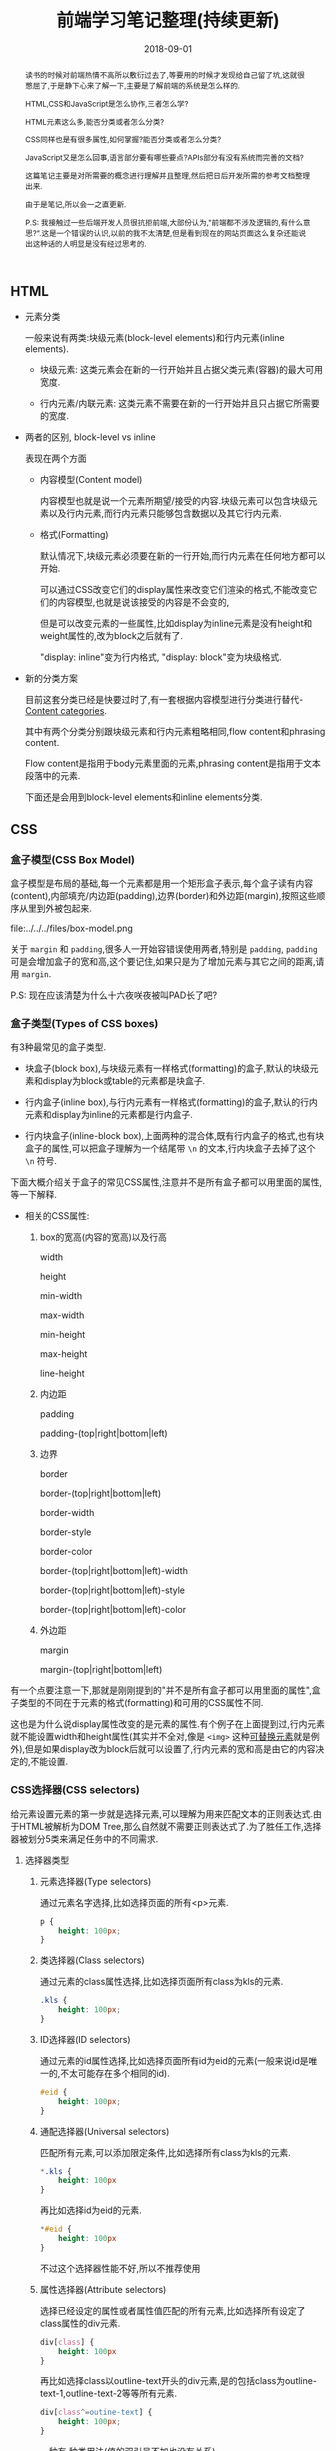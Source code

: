 #+title: 前端学习笔记整理(持续更新)
#+date: 2018-09-01
#+index: 前端学习笔记整理(持续更新)
#+tags: WEB-Frontend
#+options: ^:nil toc:t

#+begin_abstract
读书的时候对前端热情不高所以敷衍过去了,等要用的时候才发现给自己留了坑,这就很憋屈了,于是静下心来了解一下,主要是了解前端的系统是怎么样的.

HTML,CSS和JavaScript是怎么协作,三者怎么学?

HTML元素这么多,能否分类或者怎么分类?

CSS同样也是有很多属性,如何掌握?能否分类或者怎么分类?

JavaScript又是怎么回事,语言部分要有哪些要点?APIs部分有没有系统而完善的文档?

这篇笔记主要是对所需要的概念进行理解并且整理,然后把日后开发所需的参考文档整理出来.

由于是笔记,所以会一之直更新.

P.S: 我接触过一些后端开发人员很抗拒前端,大部份认为,"前端都不涉及逻辑的,有什么意思?".这是一个错误的认识,以前的我不太清楚,但是看到现在的网站页面这么复杂还能说出这种话的人明显是没有经过思考的.
#+end_abstract

** HTML

   - 元素分类

     一般来说有两类:块级元素(block-level elements)和行内元素(inline elements).

     - 块级元素: 这类元素会在新的一行开始并且占据父类元素(容器)的最大可用宽度.

     - 行内元素/内联元素: 这类元素不需要在新的一行开始并且只占据它所需要的宽度.

  - 两者的区别, block-level vs inline

    表现在两个方面

    - 内容模型(Content model)

      内容模型也就是说一个元素所期望/接受的内容.块级元素可以包含块级元素以及行内元素,而行内元素只能够包含数据以及其它行内元素.

    - 格式(Formatting)

      默认情况下,块级元素必须要在新的一行开始,而行内元素在任何地方都可以开始.

      可以通过CSS改变它们的display属性来改变它们渲染的格式,不能改变它们的内容模型,也就是说该接受的内容是不会变的,

      但是可以改变元素的一些属性,比如display为inline元素是没有height和weight属性的,改为block之后就有了.

      "display: inline"变为行内格式, "display: block"变为块级格式.

  - 新的分类方案

    目前这套分类已经是快要过时了,有一套根据内容模型进行分类进行替代-[[https://html.spec.whatwg.org/multipage/dom.html#content-categories][Content categories]].

    其中有两个分类分别跟块级元素和行内元素粗略相同,flow content和phrasing content.

    Flow content是指用于body元素里面的元素,phrasing content是指用于文本段落中的元素.

    下面还是会用到block-level elements和inline elements分类.



** CSS

*** 盒子模型(CSS Box Model)

盒子模型是布局的基础,每一个元素都是用一个矩形盒子表示,每个盒子读有内容(content),内部填充/内边距(padding),边界(border)和外边距(margin),按照这些顺序从里到外被包起来.

file:../../../files/box-model.png

关于 =margin= 和 =padding=,很多人一开始容错误使用两者,特别是 =padding=, =padding= 可是会增加盒子的宽和高,这个要记住,如果只是为了增加元素与其它之间的距离,请用 =margin=.

P.S: 现在应该清楚为什么十六夜咲夜被叫PAD长了吧?

*** 盒子类型(Types of CSS boxes)

有3种最常见的盒子类型.

- 块盒子(block box),与块级元素有一样格式(formatting)的盒子,默认的块级元素和display为block或table的元素都是块盒子.

- 行内盒子(inline box),与行内元素有一样格式(formatting)的盒子,默认的行内元素和display为inline的元素都是行内盒子.

- 行内块盒子(inline-block box),上面两种的混合体,既有行内盒子的格式,也有块盒子的属性,可以把盒子理解为一个结尾带 =\n= 的文本,行内块盒子去掉了这个 =\n= 符号.

下面大概介绍关于盒子的常见CSS属性,注意并不是所有盒子都可以用里面的属性,等一下解释.

- 相关的CSS属性:

  1. box的宽高(内容的宽高)以及行高

     width

     height

     min-width

     max-width

     min-height

     max-height

     line-height

  2. 内边距

      padding

      padding-(top|right|bottom|left)

  3. 边界

      border

      border-(top|right|bottom|left)

      border-width

      border-style

      border-color

      border-(top|right|bottom|left)-width

      border-(top|right|bottom|left)-style

      border-(top|right|bottom|left)-color

  4. 外边距

      margin

      margin-(top|right|bottom|left)

有一个点要注意一下,那就是刚刚提到的"并不是所有盒子都可以用里面的属性",盒子类型的不同在于元素的格式(formatting)和可用的CSS属性不同.

这也是为什么说display属性改变的是元素的属性.有个例子在上面提到过,行内元素就不能设置width和height属性(其实并不全对,像是 =<img>= 这种[[https://developer.mozilla.org/en-US/docs/Web/CSS/Replaced_element][可替换元素]]就是例外),但是如果display改为block后就可以设置了,行内元素的宽和高是由它的内容决定的,不能设置.

*** CSS选择器(CSS selectors)

给元素设置元素的第一步就是选择元素,可以理解为用来匹配文本的正则表达式.由于HTML被解析为DOM Tree,那么自然就不需要正则表达式了.为了胜任工作,选择器被划分5类来满足任务中的不同需求.

**** 选择器类型

***** 元素选择器(Type selectors)

通过元素名字选择,比如选择页面的所有<p>元素.

#+BEGIN_SRC css
p {
    height: 100px;
}
#+END_SRC


***** 类选择器(Class selectors)

         通过元素的class属性选择,比如选择页面所有class为kls的元素.

         #+BEGIN_SRC css
         .kls {
             height: 100px;
         }
         #+END_SRC


***** ID选择器(ID selectors)

         通过元素的id属性选择,比如选择页面所有id为eid的元素(一般来说id是唯一的,不太可能存在多个相同的id).

         #+BEGIN_SRC css
         #eid {
             height: 100px;
         }
         #+END_SRC


***** 通配选择器(Universal selectors)

         匹配所有元素,可以添加限定条件,比如选择所有class为kls的元素.

         #+BEGIN_SRC css
         *.kls {
             height: 100px
         }
         #+END_SRC

         再比如选择id为eid的元素.

         #+BEGIN_SRC css
         *#eid {
             height: 100px
         }
         #+END_SRC

         不过这个选择器性能不好,所以不推荐使用


***** 属性选择器(Attribute selectors)

选择已经设定的属性或者属性值匹配的所有元素,比如选择所有设定了class属性的div元素.

#+BEGIN_SRC css
div[class] {
    height: 100px
}
#+END_SRC

再比如选择class以outline-text开头的div元素,是的包括class为outline-text-1,outline-text-2等等所有元素.

#+BEGIN_SRC css
div[class^=outine-text] {
    height: 100px;
}
#+END_SRC

一种有 种类用法(值的双引号不加也没有关系)

****** [attr]: 设定了attr属性的元素

****** [attr=value]: attr属性为"value"的元素.

比如,匹配class为"outline"的div元素,

#+BEGIN_SRC html
<div class="outline"></div>
#+END_SRC

div[class=outline]

****** [attr~=value]: attr属性为一个以空格分割的值列表,并且该表包含了"value"的元素.

比如,匹配class的值列表包含"outline"的div元素

#+BEGIN_SRC html
<div class="outline outline-container"></div>
<div class="outline-container"></div>
<div class="outline"></div>
#+END_SRC

div[class~=outline]

****** [attr|=value]: attr属性为"value"或者"value-"开头的div元素.

比如,匹配class以"outline"或者"outline-"开头的div属性,

#+BEGIN_SRC html
<div class="outline-container"></div>
<div class="outline"></div>
#+END_SRC

div[class|=outline]

****** [attr^=value]: attr属性是以"value"开头的元素.

#+BEGIN_SRC html
<div class="outline-text"></div>
<div class="outline-text outline"></div>
<div class="outline-text-bottom"></div>
#+END_SRC

比如,匹配class以outline-text开头的div元素,

div[class^=outline-text]

****** [attr$=value]: attr属性是以"value"结尾的元素.

比如,匹配class以"outline-text"结尾的div元素,

#+BEGIN_SRC html
<div class="outline-text"></div>
<div class="outline outline-text"></div>
<div class="start-outline-text"></div>
#+END_SRC

div[class$=outline-text]

****** [attr*=value]: attr属性包含"value"的元素.

比如,匹配class包含"outline-text"字眼的div元素,

#+BEGIN_SRC html
<div class="outline-text"></div>
<div class="start-outline outline-text"></div>
<div class="start-outline-text"></div>
<div class="start-outline-text-end"></div>
#+END_SRC

div[class*="outline-text"]

- [attr operator value i]: 忽略大小写匹配

#+BEGIN_EXAMPLE
operator ::= =
           | |=
           | ~=
           | ^=
           | $=
           | *=
#+END_EXAMPLE

i代表intensive,表示不区分大小写.

比如,不区分大小写地匹配class为"outline-text"的div元素,

#+BEGIN_SRC html
<div class="outline-text"></div>
<div class="outline-Text"></div>
#+END_SRC

div[class = OUTLINE-TEXT i]


***** 选择器组合

首先要区别什么是兄弟节点,父子节点和后代节点.

****** 相邻兄弟选择器(adjacent sibling combinator): =elm1 + elm2=,elm1与elm2处于同一个父节点下,elm2必须紧跟elm1才能成功选择 *一个* elm2.

****** 通用兄弟选择器(general sibling combinator): =elm1 ~ elm2=,elm1与elm2处于同一个父节点下,只要elm2在elm1之后才能成功选择 *所有* elm2(不用紧跟其后).

****** 子选择器(child combinator): =elm1 > elm2=,elm1是elm2的父节点才能成功选择 *所有* elm2.

****** 后代选择器(descendant combinator): =elm1 elm2=,elm2必须是elm1的后代节点才能成功现在 *所有* elm2.

****** 多个选择器: =elm1, elm2, elm3, ..., elmn=, 选择elm1,elm2,elm3,...,elmn.

别忘了,多个选择器可以通过逗号分割来采用同一个样式,比如,

#+BEGIN_SRC css
.outline-text-1, .outline-text-2, p, div[class=outline] {
    color: yellow;
}
#+END_SRC


***** CSS伪类(Pseudo-classes)

伪类表示元素的某一个状态,根据元素的状态匹配.

比如鼠标放在div元素上面的时候就变蓝,

#+BEGIN_SRC css
div:hover {
    background-color: blue;
}
#+END_SRC


***** CSS伪元素(Pseudo-elements)

伪元素可以表示元素的某一部分,根据元素的某一部分匹配.

比如选择p元素的第一行字体变红色,

#+BEGIN_SRC css
p::first-line {
    color: red;
}
#+END_SRC

*** CSS的值和单位

这个直接看[[https://developer.mozilla.org/en-US/docs/Learn/CSS/Introduction_to_CSS/Values_and_units][文档]]比较快

*** CSS属性继承

简单总结一下,CSS属性有继承顺序: 重要性 > 专用性 > CSS选择器定义顺序.

首先根据CSS选择器定义顺序来决定是否继承父节点的属性,也就是覆盖.

可以通过多个不同的CSS选择器定位到同样的目标,不过不同的选择器的专用性会不一样,专用性最高的被采用,不管定义顺序.

最后,如果有的属性设定后面跟了"!important",比如"border: none !important;",就会采用这个属性,当然如果一个目

标被多个CSS选择器选中并且每个选择器都对同一个属性设定了"!important",那么会选择这些选择器中专用性最高的那个.

详细请看[[https://developer.mozilla.org/en-US/docs/Learn/CSS/Introduction_to_CSS/Cascade_and_inheritance][MDN的文章]].

*** 可继承属性以及不可继承属性

概念很简单,如果父/祖先元素指定了某个属性,子/后代元素没有指定这个元素,自动继承了父元素的这个属性的值,那么这个属性就是可继承属性.

反之就是不可继承属性.在文档上一般用 inherited:yes 表示可继承.

*** at-rule

- =@charset= 定义样式表的编码,一般是"utf-8"

- =@import= 导入别的样式文件

- =@namespace= 告诉 =CSS= 引擎必须考虑 =XML= 命名空间

- =@page=

  打印文档时修改某些 =CSS= 属性,只能修改 margin, orphans, window 和 page breaks of documents.

  (现在没用上,先跳过,日后更新)

- =@font-face=

  下载在线字体资源,消除对用户电脑字体的依赖.

  比如,在 =http://developer.mozilla.org/@api/deki/files/2934/=VeraSeBd.ttf= 下载 =Bitstream Vera Serif Bold= 字体.

  #+BEGIN_SRC css
  @font-face {
      font-family: "Bitstream Vera Serif Bold";
      src: url("http://developer.mozilla.org/@api/deki/files/2934/=VeraSeBd.ttf");
  }

  body {font-framily: "Bitstream Vera Serif Bold", serif}
  #+END_SRC

- =@keyframes=

  定义关键帧动画.

  下面例子,鼠标停留在图片上然后播放缩放动画.

  #+BEGIN_SRC css
  @keyframes zoom-out-in {
      from {
          width: 10%;
          height: 10%;
      }

      50% {
          width: 15%;
          height: 15%;
      }

      to {
          width: 10%;
          height: 10%;
      }
  }

  img {
      height: 10%;
      width: 10%;
  }

  img:hover {
      animation-name: zoom-out-in;
      animation-duration: 3s;
      animation-timing-function: ease-in-out;
  }
  #+END_SRC

  其中, =from= 和 =to= 分别是 =0%= 和 =100%= 的别名,它们分别表示在 =0%= 和 =100%= 的时候的帧.

  还可以设定更多帧.这个例子有设定了3个帧.然后在 =img= 元素调用这个动画,并且设定播放时间为3秒,以 =ease-in-out= 方式播放.

- 嵌套@规则,既可以像上面的几个rules一样做为一个语句,也可以用在条件规则组里面.

  所谓条件规则组就是表达: "条件是否等于true或false,为true那么它们里面的语句就生效".

  条件规则只包含 3 个, =@media, @supports 和 @document=

  - =@media=

    媒体查询,响应式的关键元素.

    #+BEGIN_SRC css
    @media screen and (min-width: 900px) {
        article {
            padding: 1rem 3rem;
         }
    }
    #+END_SRC

    =@media screen and (min-width: 900px)= 就是条件,这个条件是"设备是否彩色的电脑屏幕并且文档的宽度大于或等于900px".条件为真就应用样式.

  - =@supports=

    支持查询,用来判断某个属性/某个属性设定某个值/某种选择器是否被浏览器支持.

    [[https://developer.mozilla.org/en-US/docs/Web/CSS/@supports][这里有例子]].

  - =@document=

    (之后补充)


*** CSS布局

以下是几种常见的布局技术

**** 正常流(normal flow)

默认布局方式,每个元素会按照源码先后次序垂直显示.position属性为static,float为none,并且没有对display属性进行设置就会保持正常流布局.

文档会按照源代码的元素顺序上下排列,称做文档流,是一个层,之后会发现文档不只是只有一个层.

**** 浮动布局

元素一旦设置为浮动就会脱离正常文档流(实际上仍然是文档的一部分),它会向左或者右偏移,直到碰触到容器的边缘或者另外一个浮动元素.

通过设置 =float= 属性让元素浮动.多列浮动要注意优先级,按照源码的定义顺序,先定义的级别高,那么浮动时候就先设定级别高的,

比如代码

#+begin_src html
<h1>3 column layout example</h1>
<div>First column</div>
<div>Second column</div>
<div>Tnird column</div>
#+end_src

优先级: First column > Second column > Third column

#+begin_src css
body {
    width: 90%;
    max-width: 900px;
    margin: 0 auto;
}

div:nth-of-type(1) {
    width: 36%;
    float: right;
}

div:nth-of-type(2) {
    width: 30%;
    float: right;
    margin-left: 4%;
}

div:nth-of-type(3) {
    width: 26%;
    float: right;
}
#+end_src

显示顺序为"Third column" "Second column" "First column".


如果浮动元素前面定义的元素 =alpha= 是块盒子,那么浮动元素就会在 =alpha= 的下面进行浮动;如果 =alpha= 是行内盒子,浮动元素就会无视 =beta= 进行浮动,两者可能会在同一行内,也就是 =alpha= 会给浮动元素让位.

如果浮动元素后面定义了一个元素 =beta=,那么 =beta= 很可能会与浮动元素处于同一行,不论盒子类型,要保证 =beta= 在浮动元素的下面,也就是 =beta= 不受浮动影响,可以通过给 =beta= 设置 =clear= 属性消除浮动元素带来的影响.

假设浮动元素为右浮动 =float: left= 的 =div=, =beta= 是 =div=, 那么 =beta= 就会贴近浮动元素的右侧,那么可以给 =beta= 设置 =clear: left= 清楚 =beta= 左边带来的浮动.

=clear= 属性不仅可以用在非浮动(non-float)元素上面,也可以用在浮动元素上面,用来消除别的浮动元素带来的浮动影响.


**** 定位布局

通过 =position= 属性设置元素的位置.

***** 静态定位

值为 =static=. 定位的元素就是按照普通的正常流布局.

***** 相对定位

值为 =relative=, 定位的元素跟 =static= 一样处于正常的文档流中,但是通过配合 =top, bottom, left, right= 属性修改元素位置,包括可以于其它元素重叠.

***** 绝对定位

值为 =absolute=, 定位的元素不再处于正常的文档流中,它到了另外一个层上面,默认高于文档流一层.也可以通过配合 =top, bottom, left, right= 属性修改元素位置.

- z-index

  =z-index= 属性可以设置元素的层级,之所以叫 =z-index= 是因为对z轴参照.值是整数,值越大处于的位置就越高.=z-order= 也可以打破这个计算方式.

***** 固定定位

值为 =fixed=, 定位的元素不再处于正常的文档流中,跟 =absolute= 一样到了另外一个层上面,默认高于文档流的一层.也可以通过配合 =top, bottom, left, right= 属性修改元素位置.

但是不同于 =abosulte=, 它的位置是坐于 =viewport= 中,也就是说不管页面拉动到文档的哪个位置,定位的元素会一直都会定在那里(可以想一下右下角烦人的页面的广告),进行这个元素会跟着滚动一样.

***** Position: sticky

=relative= 和 =fixed= 的混合体,允许元素像 =relative= 一样动作,直到滚动到某一个阈值点,之后变得 =fixed=.

***** 调整元素位置

上面的这么多定位中,只有相对定位,绝对定位,固定定位以及 =sticky= 可以使用 =top, right, bottom, left= 这个4个属性来调整定位元素(positioned elements)的位置.

- 对于绝对定位,它们是指定元素和容器元素之间(容器元素需要设置 position: relative)边界的距离,比如容器元素A包含一个 =left: 10%= 的子元素a,那么a的左边到A左边的距离为A宽度的10%.

- 对于固定定位,它们是指定元素和 =viewport= 之间的边界距离.

- 对于相对定位,它们是指元素和相邻元素之间的边界距离,如果没有相邻元素,那就是和容器元素之间的距离.

- 对于sticky,当指定元素在 =viewport= 内,那么就表现和 =relative= 一样,当在 =viewport= 外就表现和 =fixed= 一样.

如果元素的 =top= 和 =bottom= 属性都设定了,并且没有指定 =height= 属性或者设定为 =auto= 或100,那么 =top= 和 =bottom= 之间的距离就是元素的高度;假如 =height= 属性固定了,那么会优先处理 =top= 属性并且无视 =bottom= 属性.

如果元素的 =left= 和 =right= 属性都设定了,并且没有指定 =width= 属性或者设定为 =auto= 或者100,那么 =left= 和 =right= 之间的距离就是元素的宽度;假设固定了 =width=,那么就要考虑两种情况,假设容器方向是从左往右(可以通过 =direction= 属性进行设定),那么会优先处理 =left= 属性并且无视 =right=,反之亦然.

但是实际上有一个利用它们来居中元素的例子: https://stackoverflow.com/a/18106475

**** Flex布局

***** 概念

是一个种一维的布局模型,一次只能处理一列或者一行. =Flexbox= 会涉及到两根轴(axes),主轴(main axis)和交叉轴(cross axis),交叉轴垂直于主轴.

实际开发中只能设定主轴,交叉轴就是概念上的东西.

主轴通过 CSS的 =flex-direction= 属性定义,它有4个值:

- row

- row-reverse

- column

- column-reverse

***** 关于起始线和终止线

=Flexbox= 不会假设文档的书写模式(the writing mode of the document).以前的 =CSS= 布局把文档书写模式认为是水平和从左到右的书写模式.

不同语言的方向会不一样,比如英语是从左到右,阿拉伯语是从右到左.

两条轴都有起点和终点(起始线和终止线).

假如主轴的方向是 =row= ,文本是英语的话,起始线在左边,终止线在右边.如果是阿拉伯语就相反.交叉轴的起始线和终止线都一样,分别是上边和下边.

***** Flex 容器

#+BEGIN_SRC css
.elm {
    display: flex;
    flex-direction: row;
    flex-basis: auto;
    flex-wrap: nowrap;
}
#+END_SRC

上面都是一个 =flex= 容器的默认属性.

容器里面的元素从主轴的起始线开始.元素不会在主轴方向延伸,如果元素的宽度大于容器,

容器会自动缩小(缩小是有限度的).但会延伸填充交叉轴.

- 多行显示的 =flex= 容器, =flex-wrap=

  如果元素太多无法一行显示,那么可以设定 =flex-wrap= 为 =wrap= 来换行.

- 其它的一些属性

  - =align-content=

  - =align-items=

    沿着交叉轴对齐容器内的元素.4个可选值:

    1. stretch

    2. flex-start

    3. flex-end

    4. center

  - =justify-content=

    沿着主轴对齐容器内的元素.6个可选值:

    1. stretch

    2. flex-start

    3. flex-end

    4. center

    5. space-around

    6. space-between

  - =flex-flow=

    =flex-direction= 和 =flex-wrap= 的混合.

    #+BEGIN_SRC css
    .elm {
         display: flex;
         flex-flow: row wrap;
    }
    #+END_SRC

***** Flex 项

- =align-self=

   设置沿着交叉轴对齐,默认继承父元素的 =align-items= 的值,可以用于单独设置项的对齐.

- =flex= 容器里元素的属性

  默认值是0,是 =flex-grow= 的值.

  [[https://developer.mozilla.org/en-US/docs/Web/CSS/CSS_Flexible_Box_Layout/Controlling_Ratios_of_Flex_Items_Along_the_Main_Ax][参考资料]],这个属性是掌握 =flexbox= 布局的关键.

   =flex= 是下面3个的 shorthand(按顺序).

  1. =flex-grow=, 一个项需要多少正自由空间(positive free space)

  2. =flex-shrink=, 一个项需要被移除多少负自由空间(negative free space)

  3. =flex-basis=, 在增长和缩减发生之前项的基本大小

     默认值是auto,以该项的本身 =width= (flex-direction 为 row)或者 =height= (flex-direction 为 height)作为大小.

     如果为0则表示后面的可用空间被自动分配.

  关于正负自由空间概念可以看以下的两个例子,

  1. 每个项的大小均为 =100px=,正自由空间为 =200px=,如果需要让这三个项填充满 =container=, 这个自由空间可以用来分配给各个项.

     https://mdn.mozillademos.org/files/15654/Basics7.png

  2. 每个项的大小均为 =200px=,那么三个项的总长度 =600px= 超出 =container= =100px=,那么负自由空间为 =100px=,为了让三个项目填充满 =container= ,可以删除这个负自由空间.

     https://mdn.mozillademos.org/files/15655/ratios1.png

  =flex-grow= 和 =flex-shrink= 的值可以是任何整数,它们是如何计算?

  其实很简单,用上面的第二个例子来说,如果三个项的 =flex-grow= 分别为 =x, y, z=.

  第一个项的长度为 =(x / (x + y + z)) * width-or-height-of-container=,如此类推.同样 =flex-shrink= 也是同样道理.如果每个项的 =flex-grow= 的值相等(任何正整数),它们就是等长.

  只有正/负操作自由空间的情况下才会发生增长/缩减.除了通过这两个属性来控制自由空间,还可以通过 =justify-content= 来控制,差别在于前者填充,后者不填充,还可以通过使用 =margin= 来控制项之间的空隙.

  使用 =flexbox= 注意处理跨浏览器的[[https://developer.mozilla.org/en-US/docs/Web/CSS/CSS_Flexible_Box_Layout/Mixins][问题]].


**** Grid布局

***** 概念

是由水平线(horizontal lines)和垂直线(vertical lines)组成的网格(Grid),两条水平线组成一行,两条垂直线组成一列,行与列交叉点是一格,叫做 =grid cell=.

#+CAPTION: grid lines
https://mdn.mozillademos.org/files/14761/1_diagram_numbered_grid_lines.png

#+CAPTION: grid cells
https://mdn.mozillademos.org/files/14643/1_Grid_Cell.png

任意两条线之间的空间叫做一个网格轨道(grid track),分为行轨道(row track)和列轨道(column track).

#+CAPTION: row tracks
[[https://mdn.mozillademos.org/files/14637/1_Grid_Track.png]]

线之间的距离叫做轨道大小(track size),分为固定轨道大小(fixed track size)和灵活轨道大小(flexible track size),用固定单位定义的大小就是固定轨道大小,比如像素;用百分比或者专门的 =fr= 单位定义的大小就是灵活轨道大小.

可以通过 =grid-template-rows= 和 =grid-template-columns= 定义行和列.

一般来说,只需要定义 =grid-template-columns= 属性就可以,浏览器会根据内容来自动创建行,这些被创建的行就是隠式网格中.

显式网格是定义了 =grid-template-columns= 和 =grid-template-rows= 属性的网格,同样如果显式网格中的内容需要更多网格轨道时候就会自动创建隠式网格.

按照默认,隠式网格的轨道会根据它里面的内容定义尺寸.可以通过 =grid-auto-rows 和 grid-auto-columns= 设定隠式网格中轨道大小,可以结合 =minmax()= 给隠式网格设定最小最大高度.

关于 =grid= 的灵活单位的计算方式,实际上和 =flexbox= 的 =flex= 属性的处理过程是一样的.比如要求一个行轨道有3个等宽的cells,那么可以这么设置 =1fr 1fr 1fr= 或者 =repeat(3, 1fr)= 1可以换成任何正整数,比例上相等(都是1/3)就是宽度相同.

还有要注意,每个grid项都可以设置 =display: flex= 成为子 =grid=,也就是说 =grid= 可以嵌套 =grid=.


***** 关于Grid项的属性

上面已经介绍大部份的 =grid= 的属性了,现在介绍一些修饰网格项的一些属性.

通过指定线来定位项,线的系统可以参考上面的线图,这些属性为 =grid-(column|row)-(start|end)=,给grid项这4个属性分别设置线的编号就可以指定它多大以及位置.

通过这4个属性可以让一个grid项占据多个 =grid cells=,项占据的地方叫做grid区域(grid areas).其中 =grid-(column|row)= 是前面几个的简写.

#+CAPTION: 网格区域
https://mdn.mozillademos.org/files/14645/1_Grid_Area.png

比如

#+BEGIN_SRC css
.box {
    grid-column-start: 1;
    grid-column-end: 2;
    grid-row-start: 1;
    grid-row-end: 4;
}
#+END_SRC

等于

#+BEGIN_SRC css
.box {
    grid-column: 1 / 2;
    grid-row: 1 / 4;
}
#+END_SRC

事实上, =grid-(column|row)-end= 可以不用设置,浏览器会自动分配,当然这要看容器里面其它容器的 =grid-(column|row)-start= 的设置.

[[https://developer.mozilla.org/en-US/docs/Web/CSS/CSS_Grid_Layout/Line-based_Placement_with_CSS_Grid#Default_spans][更多关于默认span的可以看这里]].

=grid-area= 这是 =grid-(row|column)-start= 和 =grid-(row|column)-end= 顺序缩写,

比如上面的例子可以写成,

#+BEGIN_SRC css
.box {
    grid-area: 1 / 1 / 4 / 2;
}

#+END_SRC

事实上,可以使用线编号的负数来倒数布局,可以看[[https://developer.mozilla.org/en-US/docs/Web/CSS/CSS_Grid_Layout/Line-based_Placement_with_CSS_Grid#Counting_backwards][这里]].

=grid-area= 还有更好玩,更抽象的玩法,具体就不写了,看[[https://developer.mozilla.org/en-US/docs/Web/CSS/CSS_Grid_Layout/Grid_Template_Areas][这里]].网格线除了可以通过线编号来布局,还可以通过[[https://developer.mozilla.org/en-US/docs/Web/CSS/CSS_Grid_Layout/Layout_using_Named_Grid_Lines][命名线来布局]].

***** 关于Grid的一些其它属性

- (column|row)-gap

  这两个属性和 =grid-(column|row)-gap= 是一样的, =grid-= 开头的版本以后会被移除,考虑到旧的代码,它们会做为前者的别名使用下去.

  由于有一些浏览器没有支持前者,所以最好两个版本都用上.

  这个两个属性是设置项之间的间距,可以理解为粗线(fat line).在给 =fr= 轨道分配长度之前会先给 =gaps= 分配空间,并且这些空间内不能放置任何东西.

  =grid-gap= 是 =grid-row-gap= 和 =grid-column-gap= 的顺序简写.

**** Flexbox 和 Grid

两种布局方式看似差不多,分别是一维和二维布局, =Flexbox= 会自动根据内容来换行,同样 =Grid= 布局也是一样,不过后者比前者多了一个关于行的控制权.

如何在 =Flexbox= 和 =Grid= 之间选择?

1. 是否需要同时控制行和列?如果是就选择 =Grid=,否则 =Flexbox=.

2. 从内容出发.如果有一组元素并且希望它们可以平均分布在容器中,或者让内容大小来决定如何每一个项占据多少空间,如果需要换行,浏览器就会根据剩余的内容大小和当前行的可用空间来分配空间.

3. 从布局出发.先创建网格再放置元素到网格内容,或者让元素按照网格排列,我们可以创建根据内容改变大小的网格轨道,不过整个轨道都会随之改变.

4. 如果使用 =Flexbox= 时候发现需要禁用一些弹性特性,那么可能需要使用 =Grid= 布局.比如需要给一个 =flex= 项设置百分比宽度来让它换到上一行,那么 =Grid= 可能是一个更好的选择.

**** Floating, Positioning, Flexbox 和 Grid.

=Flexbox= 是第一个拥有合适的对齐控制的布局技术.


*** 更深入盒子模型以及布局

- Visual formatting model

  处理和显示文档的算法,具体请阅读[[https://developer.mozilla.org/zh-CN/docs/Web/Guide/CSS/Visual_formatting_model][视觉格式化模型]],由于涉及多个术语,因此推荐看已经额外整理好术语的中文文档.

  还有一些别的术语,viewport, viewport是指可以浏览器中文档的可视区域,假如一个页面需要滚动才可以看到其它部分,那么没有被看到的部分就不是viewport,当前看到的就是viewport.

*** CSS 属性分类索引

由于 =MDN= 没有给出一个根据分类来划分的 =CSS= 索引,所以我就根据它的关键字索引来自己整理一份方便记忆,顺便混个眼熟.

- CSS Types

  https://developer.mozilla.org/en-US/docs/Web/CSS/CSS_Types

  关键字和单位

- CSS Basic User Interface

  https://developer.mozilla.org/en-US/docs/Web/CSS/CSS_Basic_User_Interface

  - -(moz|webkit)-appearance

  - box-sizing

  - caret-color

  - cursor

  - ime-mode

  - outline

    - (color|offset|style|width)

  - resize

  - text-overflow

  - user-select

- CSS Backgrounds and Borders

  https://developer.mozilla.org/en-US/docs/Web/CSS/CSS_Backgrounds_and_Borders

  - background

    - (attachment|clip|color|image|origin|position|repeat|size)

    - position-(x|y)

  - border

    - color

    - image

      - (outset|repeat|slice|source|width)

    - (left|right)-(color|style|width)

    - (top|bottom)-(color|left-radius|right-radius|style|width)

  - box-shadow

    文档上面的描述可能有点难懂,这个工具会给你明白文档中的概念: 什么是模糊(blur)和扩散(spread)半径.

    https://cssgenerator.org/box-shadow-css-generator.html

- CSS Color

  https://developer.mozilla.org/en-US/docs/Web/CSS/CSS_Color

  - color

  - color-adjust

  - opacity

- CSS Fonts

  https://developer.mozilla.org/en-US/docs/Web/CSS/CSS_Fonts

  - font

    - family

    - feature-settings

    - kerning

    - language-override

    - optical-sizing

    - size

      - size-adjust

    - stretch

    - synthesis

    - variant

      - variant-(caps|east-asian|ligatures|numeric|position)

    - variation-settings

    - weight

  - inline-height

- CSS Logical Properties

  https://developer.mozilla.org/en-US/docs/Web/CSS/CSS_Logical_Properties

  - block-size

  - border-(block|inline)-(start|end)-(color|style|width)

  - inline-size

  - (inset|margin|padding)-(block|inline)-(start|end)

  - (max|min)-(inline|block)-size

- CSS Transitions

  https://developer.mozilla.org/en-US/docs/Web/CSS/CSS_Transitions

  - transition

    - delay

    - duration

    - property

    - timing-function

- CSS Flexible Box Layout

  https://developer.mozilla.org/en-US/docs/Web/CSS/CSS_Flexible_Box_Layout

  - align-(content|items|self)

  - flex

    - basis

    - direction

    - flow

    - grow

    - shrink

    - wrap

  - justify-content

  - order

  - place-content

- CSS Grid Layout

  https://developer.mozilla.org/en-US/docs/Web/CSS/CSS_Grid_Layout

  - (column|row)-gap

  - gap

    - area

  - grid

    - auto-(columns|flow|rows)

    - (column|row)

      - (start|end)

    - template

      - (areas|columns|rows)

- CSS Positioning

  https://developer.mozilla.org/en-US/docs/Web/CSS/CSS_Positioning

  - bottom

  - clear

  - float

  - left

  - position

  - right

  - top

  - z-index

- CSS Display

  https://developer.mozilla.org/en-US/docs/Web/CSS/CSS_Display

  - display

- CSS Animations

  https://developer.mozilla.org/en-US/docs/Web/CSS/CSS_Animations

  - animation

    - delay

    - direction

    - duration

    - fill-mode

    - iteration-count

    - name

    - play-state

    - time-function

- CSS Writing Modes

  https://developer.mozilla.org/en-US/docs/Web/CSS/CSS_Writing_Modes

  - direction

  - text-combine-upright

  - text-orientation

  - unicode-bidi

  - writing-mode

- CSS Columns

  https://developer.mozilla.org/en-US/docs/Web/CSS/CSS_Columns

  - column-count

  - column-fill

  - column-gap

  - column-rule

    - color

    - style

    - width

  - span

  - width

  - columns

- CSS Fragmentation

  https://developer.mozilla.org/en-US/docs/Web/CSS/CSS_Fragmentation

  - box-decoration-break

  - break-(after|before|inside)

  - orphans

  - windows

- CSS Transforms

  如何通过 =CSS= 让二维或者三维空间内的元素发生变换.

  https://developer.mozilla.org/en-US/docs/Web/CSS/CSS_Transforms

  - backface-visibility

  - perspective

    - origin

  - rotate

  - scale

  - transform

    对指定元素进行旋转(rotate),拉伸(scale),歪斜(skew)或者转换(translate).

    - box

    - origin

      就是元素变换的原点,默认是值 =50% 50% 0=,分别是原点的 =x, y, z= 三个参数.

    - style

  - translate

- CSS Shapes

  https://developer.mozilla.org/en-US/docs/Web/CSS/CSS_Shapes

  - shape-image-threshold

  - shape-margin

  - shape-outside

- CSS Lists and Counters

  https://developer.mozilla.org/en-US/docs/Web/CSS/CSS_Lists_and_Counters

  - list-style

    - image

    - type

    - position

- CSS Box Model

  https://developer.mozilla.org/en-US/docs/Web/CSS/CSS_Box_Model

  - overflow

    - (x|y)

  - (height|width)

  - (max|min)-(height|width)

  - (margin|padding)

    - (bottom|left|right|top)

  - visibility

- CSS Masking

  https://developer.mozilla.org/en-US/docs/Web/CSS/CSS_Masking

  - clip

  - clip-path

  - clip-rule

  - mask

    - border

      - mode

      - outset

      - repeat

      - slice

      - source

      - width

    - clip

    - composite

    - image

    - mode

    - origin

    - position

    - repeat

    - size

    - type

- CSS Images

  https://developer.mozilla.org/en-US/docs/Web/CSS/CSS_Images

  - image-orientation

  - image-rendering

  - object-fit

  - object-position

- CSS Generated Content

  https://developer.mozilla.org/en-US/docs/Web/CSS/CSS_Generated_Content

  - content

  - quotes

- CSS Text

  https://developer.mozilla.org/en-US/docs/Web/CSS/CSS_Text

  - hanging-punctuation

  - hyphens

  - letter-spacing

  - line-break

  - overflow-wrap

  - tab-size

  - text-align

    - last

  - text-indent

  - text-justify

  - text-size-adjust

  - text-transform

  - white-space

  - word-break

  - word-spacing

- CSS Table

  https://developer.mozilla.org/en-US/docs/Web/CSS/CSS_Table

  - border-collapse

  - border-spacing

  - caption-side

  - empty-cells

  - table-layout

  - vertical-align

- Pointer Event

  https://developer.mozilla.org/en-US/docs/Web/CSS/pointer-events

  - pointer-events

    控制目标对象的鼠标事件,比如可以通过设置为 =none= 禁止对象的鼠标事件(点击,拖拽,hovering等等);

- CSS Variables

  CSS里的变量,第二个连接是使用教程.

  [[https://developer.mozilla.org/en-US/docs/Web/CSS/--*]]

  [[https://developer.mozilla.org/en-US/docs/Web/CSS/Using_CSS_variables]]

- CSS Extensions

  独占的 =CSS= 属性.

  - Microsoft-only CSS Extensions

    [[https://developer.mozilla.org/en-US/docs/Web/CSS/Microsoft_Extensions]]

  - Mozilla-only CSS Extensions

    [[https://developer.mozilla.org/en-US/docs/Web/CSS/Mozilla_Extensions]]

  - WebKit-only CSS Extensions

    [[https://developer.mozilla.org/en-US/docs/Web/CSS/WebKit_Extensions]]

  - Chrome-only CSS Extensions

    [[https://developer.mozilla.org/en-US/docs/Mozilla/Gecko/Chrome/CSS]]


** JavaScript

*** 浏览器API的层次和结构

浏览器的API是有层次结构的,这有一个好处就是方便我们去了解和记忆.最顶层的API类别是BOM(Browser Object Model),由于没有一个标准,所以BOM这个概念没怎么在MDN上面被提及到.

不过大部份浏览器的BOM APIs都是差不多的,不过的不过,实际开发还是注意做好适配.以下就是BOM的大概模型图.

[[file:../../../files/BOM.png]]

针对图里面出现的几个进行一些说明.

window           Window对象,公开所有浏览器指定的信息
window.navigator Navigator对象,关于浏览器本身的信息,比如版本,厂商,插件等
window.screen    Screen对象,用户的屏幕
window.history   History对象,用户浏览历史
window.location  Location对象,当前的URL
window.document  Document对象,当前显示的页面
window.localStorage和window.sessionStorage Storage对象,浏览器的本地储存
window.XMLHttpRequest XMLHttpRequest对象,在早期称为,Asynchronous JavaScript and XML(Ajax),它倾向于使用XMLHttpRequest异步发送XML请求数据.在今天仍然用Ajax描述使用XMLHttpRequest或者fetch发送数据格式为XML,JSON等等数据格式的请求.

每一种对象都是一个类别,其中Document对象的API就是非常有名的Document Object Model,简称DOM.它也有自己的一套标准,可以看出它有多重要.


*** 操作文档

浏览器会把HTML文档解析成树(Tree/DOM Tree)结构,树的话就不能不提到节点(Node/DOM Node),树是由多个节点组成的.还需要了解节点之间不同的关系,什么父节点,子节点,兄弟节点,根节点,后代节点等等,这个请参考上面给出MDN的文档.

**** 利用DOM API获取Node

#+BEGIN_SRC javascript
var node_div = document.querySelector('div');
// 获取第一个div元素,如果不存在div节点,node_div为null
var nodes_div = document.querySelector('div');
// 获取所有div元素,如果不存在div节点,nodes_div为长度为0的NodeList
#+END_SRC

其中,document.querySelector的参数是CSS Selector字符串,可以说新生的 =document.querySelector= 是 =document.getElementBy*= 方法的替代品了(不过别忘了旧浏览器).

接下来新增加一个p节点,并且把它添加到第一个div节点里面,最后把p节点移除掉.

#+BEGIN_SRC javascript
var node_new = document.createElement('p');
// 新建一个新的p节点
node_new.textContent = 'I am the new node to be append to the first div';
// 设定文本
node_div.appendChild(node_new);
// 添加到第一个div节点里面
// 如果直接把出现在页面的节点appendChild到别的节点上,就是移动节点了
node_new.parentNode.removeChild(node_new);
// 等同于 node_div.removeChild(node_new);
#+END_SRC

**** 修改节点样式

#+BEGIN_SRC javascript
node_div.style.backgroundColor = 'black';
// 把div节点的背景颜色改为黑色
// 给div节点添加样式 div.setAttribute
#+END_SRC

**** 常用的方法参考

[[https://developer.mozilla.org/en-US/docs/Web/API/GlobalEventHandlers][GlobalEventHandlers]]是一个mixin,是HTMLElement,Document,Window和WorkerGlobalScope类的公共接口.

包含一些十分有用的事件接口.比如设定鼠标/点击事件,直接就可以调用,如果没有想要的事件类型那么可以用下面的事件.

**** 关于事件

Document,Window和Element对象都可以调用addEventListener方法添加事件回调,removeEventListener方法移除.

#+BEGIN_SRC javascript
node_div.addEventListener('mouseenter', event => {console.log(event)});
// 如果想获取回调的调用者本身,那么就要把箭头函数换成普通的函数,因为箭头函数没有自己的this,arguments,super和new.target.
// 当然也可以利用词法作用域来把this绑定到里面.
node_div.addEventListener('mouseenter', function(event){console.log(this.textContent)});

// 关于removeEventListener,如果要移除回调的话需要添预先定义好的函数,忘了上面两句,重新添加
function mouse_enter_event(event){
    console.log(this.textContent);
}
node_div.addEventListener('mouseenter', mouse_enter_event);
// 开始移除
node_div.removeEventListener('mouseenter', mouse_enter_event);
#+END_SRC

关于addEventListener的详细用法请看这个链接

https://developer.mozilla.org/en-US/docs/Web/API/EventTarget/addEventListener#The_event_listener_callback

关于事件类型请看这里

https://developer.mozilla.org/en-US/docs/Web/Events


*** 从服务器获取数据

*可以用Python3的http.server模块或者Emacs的simple-httpd快速搭建本地服务器*

假设前端文件在 =/path/to/htmls=

用Python3

#+begin_src sh
cd /path/to/htmls
python3 -m http.server
#+end_src

用simple-httpd,在 *scratch* 输入以下语句并执行或者执行 =M-:= 输入以下语句

#+begin_src eslip
(setq httpd-root "/path/to/htmls")
#+end_src

然后执行 =M-x httpd-start= 运行服务器.

假设访问'api/things/1'获取数据打印出来.

**** XMLHttpRequest

#+begin_src javascript
var request = new window.XMLHttpRequest();
request.open('GET', "/api/things/1");
request.responseType = 'text';
request.onload = function() {
    console.log(request.response);
}
request.send();
#+end_src

**** Fetch

#+begin_src javascript
window.fetch("/api/things/1").then(function(response) {
    response.text().then(function(text) {
        console.log(text);
    });
});
#+end_src

fetch 返回的是一个 =window.Promise= 的对象,它的 =then= 方法返回的也是一个 =window.Promise= 对象,关于 =promise协议= 请参考[[https://developer.mozilla.org/zh-CN/docs/Web/JavaScript/Reference/Global_Objects/Promise][这份API文档]](我记得Python的Celery的 =AsyncResult= 对象也是遵守这种协议).

对于fetch的回调里面的response,可以参考下面给出的文档链接.

*关于 =promise协议= 我以后会单独写一片文章或者直接在这里补充上.*


*** 画图

教程就要是围绕 =canvas= 的 =2D apis= 来绘图和做动画,还有使用 =three.js= 做 =3D= 动画的教程.

整个教程十分长,所以具体不怎么贴代码,大概总结一下 =api= 就可以,还有关于 =three.js= 的使用可能需要一点 =OpenGL= 的概念,

由于我学这个教程之前了解过 =WebGL= 渲染线管的概念,所以学起来还是挺自然的,但是由于 =3D= 这一块是大话题并且教程使用的不是原生 =WebGL=,

所以 =3D= 这块我不在这里总结,我目前也在准备学 =OpenGL= (等我复习一下C++),以后我会单独做笔记.

**** 获取页面上的 =canvas= 并且生成 =2D= 上下文

#+BEGIN_SRC javascript
var canvas = document.querySelector(".myCanvas");
var ctx = canvas.getContent('2d');
#+END_SRC

**** 简单的矩形

#+BEGIN_SRC javascript
ctx.fillStyle = 'rgb(0, 0, 0)'; // 设置填充样式,rgb或者rgba
ctx.fillRect(x, y, width, height); // 以(x,y)坐标左上角顶点绘制宽为width和高为height的矩形
ctx.clearReact(x, y, width, height); // 清除刚刚绘制的矩形
#+END_SRC

**** 笔划和线条宽度

#+BEGIN_SRC javascript
ctx.strokeStyle = 'rgb(255, 255, 255)'; // 设置笔划线(内部不是实体的线条)的样式
ctx.strokeRect(x, y, width, height); // 用笔划线绘制矩形
ctx.lineWidth = 5; // 设置线条的宽度
#+END_SRC

**** 绘制路径

#+BEGIN_SRC javascript
ctx.beginPath();  // 设置画笔当前的点为绘画起点,新canvas的坐标是(0,0)
ctx.moveTo(x, y); // 把画笔移动大别的点上
ctx.lineTo(z, y); // 在(x,y)到(z,y)之间连接一条线
ctx.fill();       // 根据前面的连线进行绘制,如果想用笔划线绘制,可以用 ctx.stroke();
#+END_SRC

**** 绘制圆

#+BEGIN_SRC javascript
ctx.beginPath();
// (x,y)做为起点,r是半径,0是开始的角度,1*Math.PI是结束时候的角度,两者都是用弧度表示,true表示以逆时针方向绘画
// 得到的路径是上半边的圆弧
ctx.arc(x, y, r, 0, 1*Math.PI, true);
ctx.lineTo(2*r+x, y); // 把半圆弧底部连接起来
ctx.stroke();         // 如果是 ctx.fill();那么半圆就会变成实体
#+END_SRC

**** 绘制文本

#+BEGIN_SRC javascript
ctx.strokeStyle = "white"; // 设置笔划线样式,实体线 ctx.fillStyle = "white";
ctx.lineWidth = 2;
ctx.font = "36px arial";   // 设置字体
// 在(x,y)上用笔划线绘制 "Canvas text" 字样, 实体线 ctx.fillText('Canvas Text', x, y);
ctx.strokeText('Canvas text', x, y);
#+END_SRC

**** 在画布上绘制图像

#+BEGIN_SRC javascript
var image = new Image();
image.src = 'image.png';
image.onload = function() {
    // 第二个到第五个参数设定截取源图片的起点坐标和长宽
    // 最后四个参数设定截取后的图片放置的起点和长宽
    ctx.drawImage(image, 20, 20, 300, 400, 0, 0, 300, 400);
    // drawImage方法还有其它用法的,自己看文档
};
#+END_SRC

这个可以用来实现截图.

**** 循环和动画

主要是讲了制作二维动画的原理:循环和重新绘图.具体看文档,提一下 =api= .

里面用到的 =api= 有:

1. =ctx.rotate(1*Math.PI)=

   180度旋转画布.

2. =ctx.translate(-(width/2), -(height/2))=

   移动坐标轴系统, =x轴= 移动 =-(width/2)= 距离, =y轴= 移动 =-(height/2)=.

3. =window.requestAnimationFrame(draw)=

   =draw= 是绘图的函数,它里面调用 =window.requestAnimationFrame(draw)=,递归形成循环播放.

   =window.requestAnimationFrame= 的作用就是执行动画,它接受一个绘图函数来更新(重新绘制)动画的下一帧.

   不用这个方法的画是没有动画效果的,所以不能把它改成 =draw()=.


*** 视频与音频API

主要演示如何利用 =window.HTMLMediaElement= 对象的 =API= 自定义视频的播放控制板,实现快进和快退.

页面的视频元素 =<video>= 和 =<audio>= 就是整个项目的上下文.

还演示了 =setInterval= 和 =clearInterval= 两个函数分别用于设置定时循环事件和取消事件.

#+BEGIN_SRC javascript
// 200 毫秒执行一次
var id = setInterval(
    function(){var date = new Date(); console.log(date.toTimeString());}, 200);
// 取消事件
clearInterval(id);
#+END_SRC

还有一个值得一提的事件 =timeupdate= ,可以用于 =<video>= 或者 =<audio>= 监听当前播放时间的变化.


*** 客户端储存

**** 传统方法: cookies

优点:支持非常旧的浏览器

缺点:过时,安全性差,无法储存复杂数据

#+begin_src javascript
// 获取cookie,但是值是一个字符串,不能很自然地处理
window.document.cookie
#+end_src

**** Web Storage API

有两种类型, =sessionStorage= 和 =localStorage=.

前者保存的数据只存活于浏览器没被关闭的时间里面;而后者会保留的数据会一直存在,哪怕是浏览器关闭了.

两者都是 =window.Storage= 的实例,所以API都是一样的.

与cookies一样,Storage也是为每个域名储存的.

#+begin_src javascript
// 储存数据,数据会被转成字符串
window.localStorage.setItem('count', 1);
// 获取数据
console.log(window.localStorage.getItem('count'));
// 删除数据
window.localStorage.removeItem('count');
#+end_src

**** IndexedDB API

=IndexedDB= 是一个完整的数据库,按照分类来说是 =NoSQL= 数据库.

用法不是一两句代码可以演示完,所以直接给出官方文档教程链接.

https://developer.mozilla.org/zh-CN/docs/Web/API/IndexedDB_API

https://developer.mozilla.org/zh-CN/docs/Web/API/IndexedDB_API/Using_IndexedDB

*以后有时间再单独写一片文章或者原地补充*

**** 未来: Cache API

一个简单的例子,把网站的首页离线保存起来,这个例子利用了 =service worker=,

可以浏览下面的 =Service Worker API= 来了解更多,它不是缓存的一部分,可是又脱离不了关系.

Service worker 还是试行中的功能,所以要判断浏览器是否支持 =ServiceWorkerContainer=.

#+BEGIN_SRC javascript
if('serviceWorker' in window.navigator) {
    window.navigator.serviceWorker
                    .register('/js/sw.js')
                    .then(function() {
                        console.log('Service Worker Registered');
                    });
}
#+END_SRC

同样也要判断是否支持 Cache API.

#+BEGIN_SRC javascript
if ('caches' in window) {
    // register 'js/sw.js'
}
#+END_SRC

其中 ='/js/sw.js'= 表示 service worker 要注册的动作(一个JavaScript文件),这个例子的主要是缓存首页资源.

#+BEGIN_SRC javascript
// sw.js
self.addEventListener(
    'install',
    function(e) {
        e.waitUntil(
            caches.open('cachename').then(
                cache => cache.addAll(
                    [
                        "/js/index.js",
                        "/css/style.css",
                        "/"
                    ]
                )
            )
        );
    }
);
#+END_SRC

=cache.addAll= 就是把要缓存的资源添加进去.除了缓存页面资源,还可以缓存整个响应(response).下面给出的 =Offline Cookbook= 有更多的例子.


** 开发用参考资料和后续学习

   上面的都是用来学习/复习概念的,这部分是开发参考,方便以后开发.还有一些后续学习路径.

   - [[https://developer.mozilla.org/en-US/docs/Web/HTML/Block-level_elements#Block-level_vs._inline#Elements][块级元素列表]]

   - [[https://developer.mozilla.org/en-US/docs/Web/HTML/Inline_elements#Elements][行内元素列表]]

   - [[https://developer.mozilla.org/zh-CN/docs/Web/HTML/Element][根据语义分类元素]]

   - [[https://developer.mozilla.org/zh-CN/docs/Learn/HTML/Introduction_to_HTML/Advanced_text_formatting][如何根据语义运用元素]]

   - [[https://developer.mozilla.org/en-US/docs/Web/CSS/Pseudo-classes][伪类列表]]

   - [[https://developer.mozilla.org/en-US/docs/Web/CSS/Pseudo-elements][伪元素列表]]

   - [[https://developer.mozilla.org/en-US/docs/Web/API][Web APIs]]

   - [[https://developer.mozilla.org/zh-CN/docs/Web/API/Element][Element APIs]]

   - [[https://developer.mozilla.org/en-US/docs/Web/API/Response][关于Response的API]]

   - [[https://developer.mozilla.org/en-US/docs/Web/API/Cache][Cache API]]

   - [[https://developers.google.com/web/fundamentals/instant-and-offline/offline-cookbook/][Offline Cookbook]]

     谷歌开发者文档,关于如何在工程中正确使用 Cache API

   - [[https://developer.mozilla.org/zh-CN/docs/Web/API/Service_Worker_API][Service Worker API]]

     - [[https://developers.google.com/web/fundamentals/primers/service-workers/][来自谷歌的 服务工作线程:简介]]

     - [[https://github.com/mozilla/serviceworker-cookbook][Mozilla的 serviceworker-cookbook]]

   - [[https://developers.google.com/web/fundamentals/][谷歌的Web Fundamentals]]

     跟MDN一样性质的教学文档,内容也是十分优秀

   - [[https://developer.mozilla.org/zh-CN/docs/Web/Tutorials][MDN给出的初中高级的教程资源]]

   - [[https://developer.mozilla.org/en-US/docs/Learn/Server-side/Express_Nodejs/Introduction][Node]]

     这不是关于前端的,这是关于如何使用 =Node.js= 和 =Express= 开发后端的.

     对于非 =Node.js= 的后端人员可能会问,我都有 =Python/Racket/Common Lisp/Ruby/etc= 了,为何还要用 =JavaScript= 写后端呢?

     当然是为了好玩啊. Let's rock to the sun.


** 一些工具和开发技巧

   在合适的环境下使用合适工具也是一个开发人员的必备技能.

*** 让更改后的静态文件自动更新

#+BEGIN_EXAMPLE
写于 2018/9/4
#+END_EXAMPLE

由于浏览器的缓存问题,静态文件每次修改后都要 =Ctrl-F5= 强制刷新浏览器才会更新,

这有一个问题那就是用户不知道静态文件更新了,不能指望用户会及时 =Ctrl-F5=.

可以在静态文件的资源地址加上事件戳或者别的东西让浏览器认为这是新资源从而进行请求,

然而这由有一个问题,爬虫也会认为这是新的链接,对于搜索引擎的爬虫就不太友好.

最近找到一个不错的工具 =live.js=, 只要在 =<head>= 元素中加入以下就可以自动更新静态文件,

现改现更新,不用刷新,而且该脚本的代码量不大,想自己研究原理也不难.

#+BEGIN_SRC html
<script type="text/javascript" src="http://livejs.com/live.js"></script>
#+END_SRC


*** 给所有页面元素添设定事件

#+BEGIN_EXAMPLE
写于 2018/9/5
#+END_EXAMPLE

有两种解决方法,一种就是遍历元素设定事件,这样有两个问题,性能和资源占用会有问题,另外一个问题就是新增的元素没有被设定事件.

另外一种就是利用[[https://www.w3.org/TR/DOM-Level-3-Events/#event-flow][事件流]].

浏览器处理 DOM 的事件是这样的一个过程:

当触发某一个事件的时候,比如在页面某个元素点了一下,触发了 =onclick= 事件.

1. 事件捕获阶段:事件对象通过目标的祖先元素,由 =window= 对象到目标的父元素传播.

2. 目标查找阶段:事件对象到达触发事件的目标上面后执行事件,如果事件类型指定了事件不冒泡,事件对象就会在这个阶段完成后停止.

3. 事件冒泡阶段:事件对象从目标的父元素到 =window= 进行传播,这个过程中,目标的祖先元素相应的监听事件也会执行.

比如

#+BEGIN_SRC html
<html>
    <body>
        <div class="parent">
            <div class="child">
                <p>I am the child</p>
            </div>
        </div>
        <script>
            var parent = document.querySelector(".parent");
            var child = document.querySelector(".child");
            parent.onclick = function() {alert("Parent");};
            child.onclick = function() {alert("Child");};
        </script>
    </body>
</html>
#+END_SRC

点击 "I am the child" 会触发两次 =alert=, 先是 =Child=, 后是 =Parent=.

现在使用事件代理( =delegate= )可以完美解决这些问题,同时取消事件冒泡.

#+BEGIN_SRC javascript
document.onclick = function(event) {
    // about the interface of Event object
    // https://dom.spec.whatwg.org/#event
    event = event || window.event;
    var target = event.target || event.srcElement;
    var is_event_set = target.onclick;
    if (target.tagName == 'DIV' && target.className == 'outline') {
         target.onclick = function(event) {
         /*
           可以根据元素地属性判断是否你想要地元素,如果符合条件就执行动作.
           比如,对class为outline的div元素添加事件,这就是在需要的时候添加事件,可以节省资源
         */
         /*
           如果要取消冒泡,则点击事件必须要传入event对象,然后
           设定 event 对象的 bubbles 为 false 或者 cancelBubble 为 true.
         */
             (event.bubbles = false) || (event.cancelBubble = true);
             if (target.tagName == 'DIV' && target.className == 'outline') {
                 console.log(target);
             }
         };
    }
    // 第一次点击是设定事件,要触发就要点击第二次,为了第一次就触发要做判断
    if(!is_event_set) target.onclick(event);
};
#+END_SRC


*** 解决事件执行次数过于频繁: 防抖(debounce),节流(throttle)和rAF(requestAnimationFrame)

#+BEGIN_EXAMPLE
写于 2018/10/20
#+END_EXAMPLE

写这一节是因为在无意中看到这篇[[https://css-tricks.com/debouncing-throttling-explained-examples/][参考资料]].

防抖和节流可以用来控制函数在多长时间内可以执行一次,也就是控制函数的执行速率.

防抖的做法是,如果连续接受执行函数并且请求之间的间隔没有超过规定的时间,那么在最后一次执行请求停止后执行一次/第一次接受到执行请求的时候执行.

节流的做法是,如果连续执行函数,第一次执行函数时候记录当前时间,执行下一次的函数前先计算当前时间和上一次执行时间间隔有没有达到更到规定时间,达到才能执行,否则无视执行请求.

简单地想像一下,在100秒内执行90次函数,这100秒分为10段,在每一段前9秒中的每1秒执行一次函数(就像把100根排列好的棒子中的第10*n根抽掉).

在防抖中,设置间隔时间为1秒,那么就会执行9次函数,执行的函数处于第 =n*10(1 < n < 10)= 秒前一点点.

在节流中,设置间隔时间为10秒,那么就会执行9次函数,执行的函数处于第 =n*10+1= 秒中.

如果100秒执行100次,同样的时间设定,那么防抖就只是执行1次,节流会执行10次.(不清楚有没有算错数,懂我的意思就好).

接下来简单地实现一下如何对滚动事件进行防抖和节流.上篇提到的文章在评论区也有相应实现,同时我个人也参考[[https://www.cnblogs.com/coco1s/p/5499469.html][这篇文章的实现]].

**** Debounce 的实现思路

#+BEGIN_SRC javascript
function debounce(func, wait, immediate) {
    var delayed;
    return function() {
        var context = this, args = arguments;
        var callNow = immediate && !delayed;
        delayed && clearTimeout(delayed);
        delayed = setTimeout(
            () => (delayed = null) || (!immediate && func.apply(context, args)),
            wait);
        callNow && func.apply(context, args);
    };
};

var scrollFn = debounce(function(){console.log(new Date());}, 500, true);

window.addEventListener('scroll', scrollFn);
#+END_SRC

=immediate= 决定是否在第一次请求就执行调用,否的话就只执行最后一次请求.

应用场景: 等用户不再进行输入的时候检测输入(这需要把 =immediate= 参数传入 =false=).

**** Throttle 的实现思路

#+BEGIN_SRC javascript
function throttle(func, wait, interval) {
    var delayed,
        lastExcTime = new Date();
    return function() {
        var context = this, args = arguments, curTime = new Date();
        delayed && clearTimeout(delayed);
        if((new Date() - lastExcTime) >= interval){
            func.apply(context, args);
            lastExcTime = new Date();
        } else {
            delayed = setTimeout(func, wait);
        }
    };
};

function scrollFn(){
    console.log("Success");
}

var scrollFn = throttle(function() {console.log(new Date())}, 500, 1000);

window.addEventListener('scroll', scrollFn);
#+END_SRC

和防抖的"对所有执行请求进行去重"相比,节流就是"每多少个执行请求去重一次".

应用场景: 滚动加载图片.

**** 利用 requestAnimationFrame 控制执行速率

#+BEGIN_SRC javascript
function fnRAFedMaker(fn) {

    var ticking = false;

    var fnRAFed = function () {
        var context = this, args = arguments;
        var wrapper = function() {
            fn.apply(context, args);
            ticking = false;
        };
        ticking = ticking || requestAnimationFrame(wrapper);
    };

    return fnRAFed;
};

var scrollFn = fnRAFedMaker(function(){console.log(new Date());});

window.addEventListener('scroll', scrollFn, false);
#+END_SRC

关于 =requestAnimationFrame= 的执行速率可以看[[https://developer.mozilla.org/en-US/docs/Web/API/window/requestAnimationFrame][文档]]这里,大概就是一般时候是每秒60次,总的来说可浏览器的刷新率有关.

按照每秒60次来说,那么每执行一次就需要隔 =(1000ms / 60)= ms,大概相当于 =throttle(fn, 500, 1000/16)=,当然 =rAF= 的精准度比后者高.

缺点就是性能不好,适合用于需要重绘的场景.


*** 如何给定绝对定位元素居中

https://developer.mozilla.org/en-US/docs/Learn/CSS/CSS_layout/Positioning#Absolute_positioning

=margin= 也会会影响定位.


*** 如何防止网站被别人iframe

这要针对不同情况来解决,解决的问题的角度不一样,分为前端和后端.

**** 直接在HTML里面使用iframe标签

这种很好解决,我们只需要判断页面是否有一个 =parent=,当它的 =parent= 是自己就证明不存在 =parent=,那么就没有被别人 =iframe= 引用.

如果有,那么可以这样来让它强行跳转到我们的页面.详细内容请看[[https://developer.mozilla.org/en-US/docs/Web/HTML/Element/iframe][这里]].

#+BEGIN_SRC javascript
window.top != window.self && window.top.location.replace("http://yoursite.com");
#+END_SRC


**** 通过JavaScript写入iframe标签

对方可能会给 =iframe= 标签设置空 =sandbox= 属性来禁止 =iframe= 里面的脚本运行,这个时候上面的解决办法就失效了.关于 =iframe= 可以看[[https://developer.mozilla.org/en-US/docs/Web/HTML/Element/iframe][这里]].

这个时候可以通过设置后端的 =XFO= 头来禁止别的网站通过 =iframe= 盗用. HTTP headers 的参考可以参考[[https://developer.mozilla.org/en-US/docs/Web/HTTP/Headers][这里]].

比如 =Nginx= 可以在 =server block= 里面添加头,如下

#+BEGIN_SRC sh
server {

    add_header X-Frame-Options Deny;

    # the rest of the conf is up to you

}
#+END_SRC

当然要根据实际后端来自行配置.后端是彻底防止别人通过 =iframe= 标签来盗用你的网站,上面通过 =JavaScript= 判断的解决方法可以不用了.


*** 移动端适配

**** 参考资料

[[https://stackoverflow.com/questions/8478882/how-do-dp-dip-dpi-ppi-pixels-and-inches-relate][how do dp dip dpi ppi pixels and inches relate]]

[[https://stackoverflow.com/questions/7608251/is-dp-the-same-as-dip][is dp the same as dip]]

[[https://stackoverflow.com/questions/2025282/what-is-the-difference-between-px-dip-dp-and-sp][what is the difference between px dip dp and sp]]

[[https://tekeye.uk/android/android-dpi-dip-dp-ppi-sp-and-screens][android-dpi-dip-dp-ppi-sp-and-screens]]

[[https://material.io/design/layout/understanding-layout.html#dummybodyid][understanding layout]]

[[https://www.quora.com/What-is-the-difference-between-px-dp-dip-and-sp-in-Android][What is the difference between px dp dip and sp in Android]]

[[https://blog.specctr.com/pixels-physical-vs-logical-c84710199d62][Pixels. Physical vs. Logical]]

https://www.quirksmode.org/

https://lulua87.github.io/2017/08/29/How-does-FE-implement-Mockup/

http://imweb.io/topic/5828935ea7fae6a35a474409

下面这两篇(一个系列)是我个人觉得比较全面,符合 =What How Why=, 而且没有什么BUG的文章.至于它说的概念困惑的问题我已经通过搜索引擎验证过了,也就是上面的链接.

https://juejin.im/post/5b6502686fb9a04fc34c2dfe

https://juejin.im/post/5b6503dee51d45191e0d30d2


**** 什么是移动端适配

首先要明白适配分两种,PC端和移动端.

由于历史原因,各个厂商的浏览器对 =WEB= 标准处理都不一样,最为著名的就是 =IE= 系列,可能是前端开发人员的恶梦.

它们的浏览器接口不一样,这也就是为什么 =BOM= 会没有标准了(希望有朝一日有一个标准),当然了页面操作类的API是一样的,也就是著名的 =DOM=, 没有 =DOM= 的话那就 =DOOM= 了.

幸运地是诞生出了 =polyfill= 这一个概念,翻译过来就是垫片, =polyfill= 可以减少开发人员兼容 =JavaScript= 的工作量,这只要求开发人员运行工具就可以了,比如 =WebPack= 和 =Babel=.

除了 =JavaScript= 外, 不同浏览器的 =CSS= 的支持度不同和处理方式不一样也是问题,由于 =CSS= 并没有 =polyfill= 这一个说法,因此只能手动兼容.

幸运的是有支持查询 =@supports= 这一个 =at-rule= 可以判断该属性是否支持来减轻负担,不幸的是 =at-rule= 还只是处于实验阶段的功能,尽管如此使用属性时候查看兼容列表是必做的事情.

PC端只要做好上述两方面的兼容就可以了,对于那些 =IE, Firefox, Chrome, Safari= 等以外的浏览器,比如什么360浏览器,2345浏览器,要先调查出它们的内核(基本都是换了皮的旧版Chrome)再来查询文档.

单纯只是做移动端的话,上面的兼容可以不用怎么考虑,因为大多手机浏览器内容都是 =webkit=,但如果PC和移动端是同一套代码那就得做好上述的兼容,除此以外,移动端还要针对不同手机的屏幕大小做好兼容.

这就是适配移动端的主题,适配 =JS,CSS= 和在不同屏幕大小上的显示问题.在了解如何做适配工作之前要求先了解几个概念.


**** 概念

- Physical Pixels And Logical Pixels And Device Pixel Ratio

  - 像素(Pixels)

    人们普遍的认识就是电子图像/屏幕上一个点的常见的基本单位.像素在不同上下文中有不同的含意.

  - 物理像素(Physical Pixels)

    就是物理层面的屏幕的像素,屏幕是摸的到的设备,物理是就这个意思,物理像素就是屏幕上的点.简单点就是硬件方面的概念.

  - 逻辑像素(Logical Pixels)

    跟物理像素相对的话还可以叫做 =digital pixels=,之所以说是逻辑那是因为它摸不到,是一个抽象的概念,也就是电子图像的点.简单点就是软件方面的概念.

  - 设备像素比(Device Pixel Ratio)

    简写为 =DPR/dpr=.

    在有一个方向上,X轴或者Y轴上, =Device Pixel Ratio : Physical Pixels / Logical Pixels=.

    比方说,一张 =(3 X 4)px= 的图片 =--= 逻辑像素,如果在 =dpr = 2= 的情况下,物理像素为 =(6 X 8)px=.

    也就是说 =X * Y= 的逻辑像素需要 =dpr * X * dpr * Y= 的物理像素来进行显示,这样有一个问题,那就是同一张图片在不同大小分辨率的屏幕上显示大小会不一样,分辨率大的屏幕显得图片小.

    (不知道各位有没有给过游戏设置窗口化以及不同分辨率,就是那种感觉,只不过这个例子变化的是逻辑像素).

- Pixels/Dots Per Inch (PPI/DPI)

  像素密度, =PPI= 是 =Android= 中的叫法,而 =DPI= 就是 =IOS= 的叫法.

  =DPI/PPI= 是物理像素,表示每英寸多少像素.业内用屏幕的对角线长度表示屏幕大小,同样大小的屏幕 =DPI/PPI= 越大就越清晰.

  屏幕对角线就是利用勾股定理计算出来的,同样在知道屏幕分辨率的情况下可以同样利用勾股定理计算出对角线占用的物理像素.

  那么 =DPI/PPI= 等于 "屏幕对角线占用的物理像素" 除以 "屏幕对角线".

  举个例子, =5.2 inch 1920 * 1080= 的主屏, =ppi/dpi = (sqrt(1920^2 + 1080^2)) / 5.2 = 294=,然后我们就可以说这屏幕为 =294 ppi= 或者 =294 dpi=.

- Density-independent Pixels (DP/DIP)

  #+BEGIN_EXAMPLE

  早期 =DIP= 是 =Device/Density Independent Pixel=, =DP= 叫做 =Density Pixel=,后来直接用 =DP= 表示 =DIP=,

  所以说现在的 =DP= 和 =DIP= 是同一个东西,而现在的 =DP= 全称叫做 =Density-independent Pixels=.

  大概根据时间来排列上面的文档,其中 =id dp the same as dip= 和 =what is the difference between px dp dip and sp in Android= 两个回答更加说明了 =DP= 和 =DIP= 是同一个东西.

  #+END_EXAMPLE

  密度无关像素,这是 =Google= 提出来用于适配 =Android= 屏幕的概念,正如上面说到的不同 =dpi= 的屏幕显示同一个像素大小的图片会有不同大小.

  这个单位就是解决这个问题的,在 =160dpi= 的屏幕中, =1dip == 1px == 1/160in=;在 =240dpi= 的屏幕中, =1dip == 1.5px=, 所以 =1dip= *不等于* =1px=.

  具体计算公式为 =px = dip * (dpi / 160)=.有了这条公式就可以知道图片用在不同屏幕上需要设置多少逻辑像素了,通过这样达到适配.

- 视觉设计稿

  视觉设计稿有时候会被叫做设计稿或者视觉稿,设计稿有一种参数,比如 =960px= 的设计稿, =960px= 指的是屏幕的宽度的物理像素为 =960px=.


**** 具体的适配工作

适配内容主要针对三个方面: 元素大小,元素之间的间距和元素在页面中的位置,目的就是让页面在不同大小的屏幕上成比例显示,对于元素大小的问题来说,要求开发人员计算好在不同屏幕下元素的逻辑像素是多少,举个例子,现在有一个 =Design-width px= 的设计稿,设计稿上面有一个宽度为 =Width-of-element-in-design px= 的 =logo=,要求在宽度为 =Device-width px= 的显示屏上进行显示,那么计算公式为,

#+BEGIN_EXAMPLE
Width-of-element-in-device = Width-of-element-in-design / Design-width * Device-width
#+END_EXAMPLE

这条公式对于元素的间距还有页面布局是同样适用,是适配的核心原理,具体来讲适配的内容有以下:

- 图片大小
- 文字大小
- 图片和图片之间的距离
- 图片和文字之间的距离
- 文字和文字之间的距离
- 元素的布局

主要难题在于同时考虑字体大小,图片清晰度和元素间距的问题,这就是为什么不能单纯通过百分比设计元素大小来做适配.对于布局,只要熟练掌握布局手段就没问题了.实现适配的手段有很多,经过一段时间的观察基本是离不开 =CSS= 相对单位的应用.上面的几个参考链接已经非常全面了,就不再赘述了.





